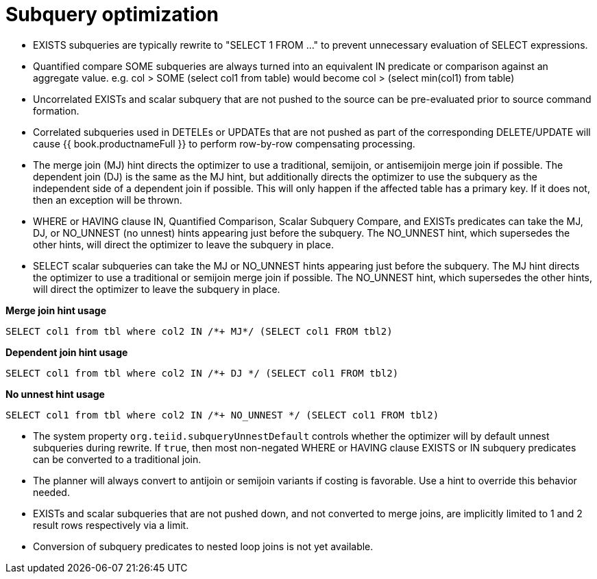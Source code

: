 // Module included in the following assemblies:
// as_federated-planning.adoc
[id="subquery-optimization"]
= Subquery optimization

* EXISTS subqueries are typically rewrite to "SELECT 1 FROM …" to prevent unnecessary evaluation of SELECT expressions.
* Quantified compare SOME subqueries are always turned into an equivalent IN predicate or comparison against an 
aggregate value. e.g. col > SOME (select col1 from table) would become col > (select min(col1) from table)
* Uncorrelated EXISTs and scalar subquery that are not pushed to the source can be pre-evaluated prior to source command formation.
* Correlated subqueries used in DETELEs or UPDATEs that are not pushed as part of the corresponding DELETE/UPDATE 
will cause {{ book.productnameFull }} to perform row-by-row compensating processing. 
* The merge join (MJ) hint directs the optimizer to use a traditional, semijoin, or antisemijoin merge join if possible. 
The dependent join (DJ) is the same as the MJ hint, but additionally directs the optimizer to use the subquery as the independent side of a dependent join if possible. 
This will only happen if the affected table has a primary key. If it does not, then an exception will be thrown.
* WHERE or HAVING clause IN, Quantified Comparison, Scalar Subquery Compare, and EXISTs predicates can take the 
MJ, DJ, or NO_UNNEST (no unnest) hints appearing just before the subquery.
The NO_UNNEST hint, which supersedes the other hints, will direct the optimizer to leave the subquery in place.
* SELECT scalar subqueries can take the MJ or NO_UNNEST hints appearing just before the subquery. 
The MJ hint directs the optimizer to use a traditional or semijoin merge join if possible. 
The NO_UNNEST hint, which supersedes the other hints, will direct the optimizer to leave the subquery in place.

[source,sql]
.*Merge join hint usage*
----
SELECT col1 from tbl where col2 IN /*+ MJ*/ (SELECT col1 FROM tbl2)
----

[source,sql]
.*Dependent join hint usage*
----
SELECT col1 from tbl where col2 IN /*+ DJ */ (SELECT col1 FROM tbl2)
----

[source,sql]
.*No unnest hint usage*
----
SELECT col1 from tbl where col2 IN /*+ NO_UNNEST */ (SELECT col1 FROM tbl2)
----

* The system property `org.teiid.subqueryUnnestDefault` controls whether the optimizer will by default unnest subqueries during rewrite. 
If `true`, then most non-negated WHERE or HAVING clause EXISTS or IN subquery predicates can be converted to a traditional join.
* The planner will always convert to antijoin or semijoin variants if costing is favorable. Use a hint to override this behavior needed.
* EXISTs and scalar subqueries that are not pushed down, and not converted to merge joins, are implicitly limited to 1 and 2 result rows respectively via a limit.
* Conversion of subquery predicates to nested loop joins is not yet available.
